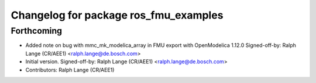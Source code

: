 ^^^^^^^^^^^^^^^^^^^^^^^^^^^^^^^^^^^^^^
Changelog for package ros_fmu_examples
^^^^^^^^^^^^^^^^^^^^^^^^^^^^^^^^^^^^^^

Forthcoming
-----------
* Added note on bug with mmc_mk_modelica_array in FMU export with OpenModelica 1.12.0
  Signed-off-by: Ralph Lange (CR/AEE1) <ralph.lange@de.bosch.com>
* Initial version.
  Signed-off-by: Ralph Lange (CR/AEE1) <ralph.lange@de.bosch.com>
* Contributors: Ralph Lange (CR/AEE1)
